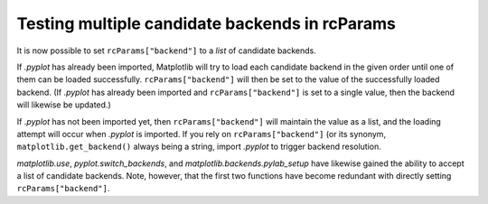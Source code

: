 Testing multiple candidate backends in rcParams
```````````````````````````````````````````````

It is now possible to set ``rcParams["backend"]`` to a *list* of candidate
backends.

If `.pyplot` has already been imported, Matplotlib will try to load each
candidate backend in the given order until one of them can be loaded
successfully. ``rcParams["backend"]`` will then be set to the value of the
successfully loaded backend.  (If `.pyplot` has already been imported and
``rcParams["backend"]`` is set to a single value, then the backend will
likewise be updated.)

If `.pyplot` has not been imported yet, then ``rcParams["backend"]`` will
maintain the value as a list, and the loading attempt will occur when `.pyplot`
is imported.  If you rely on ``rcParams["backend"]`` (or its synonym,
``matplotlib.get_backend()`` always being a string, import `.pyplot` to trigger
backend resolution.

`matplotlib.use`, `pyplot.switch_backends`, and
`matplotlib.backends.pylab_setup` have likewise gained the ability to accept a
list of candidate backends.  Note, however, that the first two functions have
become redundant with directly setting ``rcParams["backend"]``.
